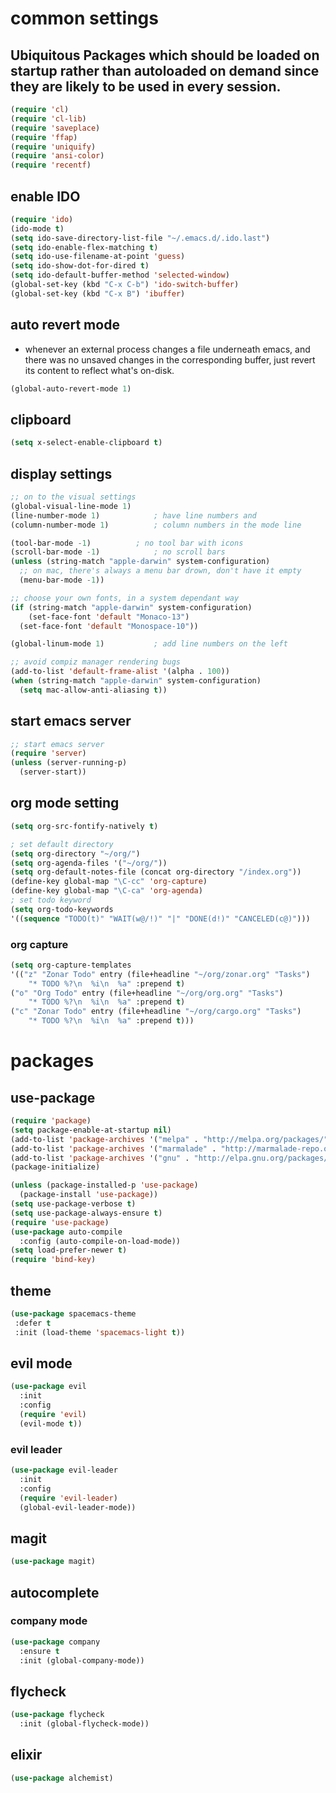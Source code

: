 * common settings
** Ubiquitous Packages which should be loaded on startup rather than autoloaded on demand since they are likely to be used in every session.
#+BEGIN_SRC emacs-lisp
  (require 'cl)
  (require 'cl-lib)
  (require 'saveplace)
  (require 'ffap)
  (require 'uniquify)
  (require 'ansi-color)
  (require 'recentf)
#+END_SRC

** enable IDO
#+BEGIN_SRC emacs-lisp
(require 'ido)
(ido-mode t)
(setq ido-save-directory-list-file "~/.emacs.d/.ido.last")
(setq ido-enable-flex-matching t)
(setq ido-use-filename-at-point 'guess)
(setq ido-show-dot-for-dired t)
(setq ido-default-buffer-method 'selected-window)
(global-set-key (kbd "C-x C-b") 'ido-switch-buffer)
(global-set-key (kbd "C-x B") 'ibuffer)
#+END_SRC

** auto revert mode
-  whenever an external process changes a file underneath emacs, and there was no unsaved changes in the corresponding buffer, just revert its content to reflect what's on-disk.
#+BEGIN_SRC emacs-lisp
(global-auto-revert-mode 1)
#+END_SRC

** clipboard
#+BEGIN_SRC emacs-lisp
(setq x-select-enable-clipboard t)
#+END_SRC

** display settings
#+BEGIN_SRC emacs-lisp
;; on to the visual settings
(global-visual-line-mode 1)
(line-number-mode 1)			; have line numbers and
(column-number-mode 1)			; column numbers in the mode line

(tool-bar-mode -1)			; no tool bar with icons
(scroll-bar-mode -1)			; no scroll bars
(unless (string-match "apple-darwin" system-configuration)
  ;; on mac, there's always a menu bar drown, don't have it empty
  (menu-bar-mode -1))

;; choose your own fonts, in a system dependant way
(if (string-match "apple-darwin" system-configuration)
    (set-face-font 'default "Monaco-13")
  (set-face-font 'default "Monospace-10"))

(global-linum-mode 1)			; add line numbers on the left

;; avoid compiz manager rendering bugs
(add-to-list 'default-frame-alist '(alpha . 100))
(when (string-match "apple-darwin" system-configuration)
  (setq mac-allow-anti-aliasing t))
#+END_SRC

** start emacs server
#+BEGIN_SRC emacs-lisp
;; start emacs server
(require 'server)
(unless (server-running-p)
  (server-start))
#+END_SRC

** org mode setting
#+BEGIN_SRC emacs-lisp
(setq org-src-fontify-natively t)

; set default directory
(setq org-directory "~/org/")
(setq org-agenda-files '("~/org/"))
(setq org-default-notes-file (concat org-directory "/index.org"))
(define-key global-map "\C-cc" 'org-capture)
(define-key global-map "\C-ca" 'org-agenda)
; set todo keyword
(setq org-todo-keywords
'((sequence "TODO(t)" "WAIT(w@/!)" "|" "DONE(d!)" "CANCELED(c@)")))
#+END_SRC
*** org capture
#+BEGIN_SRC emacs-lisp
(setq org-capture-templates
'(("z" "Zonar Todo" entry (file+headline "~/org/zonar.org" "Tasks")
	"* TODO %?\n  %i\n  %a" :prepend t)
("o" "Org Todo" entry (file+headline "~/org/org.org" "Tasks")
	"* TODO %?\n  %i\n  %a" :prepend t)
("c" "Zonar Todo" entry (file+headline "~/org/cargo.org" "Tasks")
	"* TODO %?\n  %i\n  %a" :prepend t)))
#+END_SRC
* packages
** use-package
#+BEGIN_SRC emacs-lisp
(require 'package)
(setq package-enable-at-startup nil)
(add-to-list 'package-archives '("melpa" . "http://melpa.org/packages/"))
(add-to-list 'package-archives '("marmalade" . "http://marmalade-repo.org/packages/"))
(add-to-list 'package-archives '("gnu" . "http://elpa.gnu.org/packages/"))
(package-initialize)

(unless (package-installed-p 'use-package)
  (package-install 'use-package))
(setq use-package-verbose t)
(setq use-package-always-ensure t)
(require 'use-package)
(use-package auto-compile
  :config (auto-compile-on-load-mode))
(setq load-prefer-newer t)
(require 'bind-key)
#+END_SRC

** theme
#+BEGIN_SRC emacs-lisp
(use-package spacemacs-theme
 :defer t
 :init (load-theme 'spacemacs-light t))
#+END_SRC

** evil mode
#+BEGIN_SRC emacs-lisp
(use-package evil
  :init
  :config
  (require 'evil)
  (evil-mode t))
#+END_SRC

*** evil leader
#+BEGIN_SRC emacs-lisp
(use-package evil-leader
  :init
  :config
  (require 'evil-leader)
  (global-evil-leader-mode))
#+END_SRC

** magit
#+BEGIN_SRC emacs-lisp
(use-package magit)
#+END_SRC

** autocomplete
*** company mode
#+BEGIN_SRC emacs-lisp
(use-package company
  :ensure t
  :init (global-company-mode))
#+END_SRC
** flycheck
#+BEGIN_SRC emacs-lisp
(use-package flycheck
  :init (global-flycheck-mode))
#+END_SRC

** elixir
#+BEGIN_SRC emacs-lisp
(use-package alchemist) 
#+END_SRC
